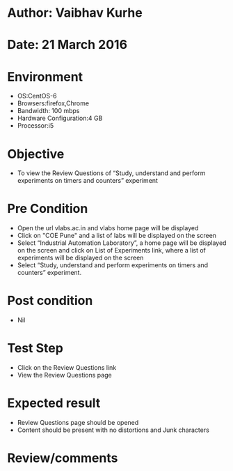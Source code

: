 * Author: Vaibhav Kurhe
* Date: 21 March 2016

* Environment
  - OS:CentOS-6 
  - Browsers:firefox,Chrome
  - Bandwidth: 100 mbps
  - Hardware Configuration:4 GB
  - Processor:i5

* Objective
  - To view the Review Questions of “Study, understand and perform experiments on timers and counters” experiment
 
* Pre Condition
  - Open the url vlabs.ac.in and vlabs home page will be displayed
  - Click on "COE Pune" and a list of labs will be displayed on the screen
  - Select “Industrial Automation Laboratory”, a home page will be displayed on the screen and click on List of Experiments link, 	where a list of experiments will be displayed on the screen
  - Select “Study, understand and perform experiments on timers and counters” experiment.

* Post condition
  - Nil	

* Test Step    
  - Click on the Review Questions link
  - View the Review Questions page

* Expected result     
  - Review Questions page should be opened
  - Content should be present with no distortions and Junk characters

* Review/comments
